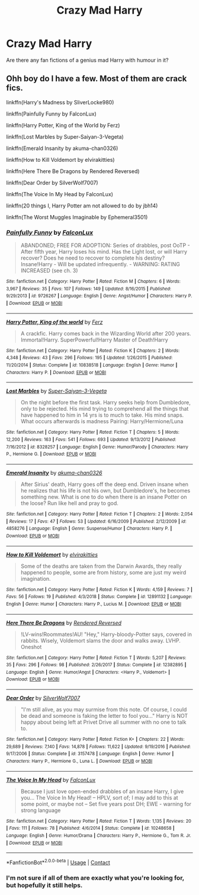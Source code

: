 #+TITLE: Crazy Mad Harry

* Crazy Mad Harry
:PROPERTIES:
:Author: lynxman28
:Score: 2
:DateUnix: 1604533781.0
:DateShort: 2020-Nov-05
:FlairText: Prompt
:END:
Are there any fan fictions of a genius mad Harry with humour in it?


** Ohh boy do I have a few. Most of them are crack fics.

linkffn(Harry's Madness by SliverLocke980)

linkffn(Painfully Funny by FalconLux)

linkffn(Harry Potter, King of the World by Ferz)

linkffn(Lost Marbles by Super-Saiyan-3-Vegeta)

linkffn(Emerald Insanity by akuma-chan0326)

linkffn(How to Kill Voldemort by elvirakitties)

linkffn(Here There Be Dragons by Rendered Reversed)

linkffn(Dear Order by SilverWolf7007)

linkffn(The Voice In My Head by FalconLux)

linkffn(20 things I, Harry Potter am not allowed to do by jbh14)

linkffn(The Worst Muggles Imaginable by Ephemeral3501)
:PROPERTIES:
:Author: LucilleLemon
:Score: 1
:DateUnix: 1604555421.0
:DateShort: 2020-Nov-05
:END:

*** [[https://www.fanfiction.net/s/9726267/1/][*/Painfully Funny/*]] by [[https://www.fanfiction.net/u/4423324/FalconLux][/FalconLux/]]

#+begin_quote
  ABANDONED; FREE FOR ADOPTION: Series of drabbles, post OoTP - After fifth year, Harry loses his mind. Has the Light lost, or will Harry recover? Does he need to recover to complete his destiny? Insane!Harry - Will be updated infrequently. - WARNING: RATING INCREASED (see ch. 3)
#+end_quote

^{/Site/:} ^{fanfiction.net} ^{*|*} ^{/Category/:} ^{Harry} ^{Potter} ^{*|*} ^{/Rated/:} ^{Fiction} ^{M} ^{*|*} ^{/Chapters/:} ^{6} ^{*|*} ^{/Words/:} ^{3,967} ^{*|*} ^{/Reviews/:} ^{35} ^{*|*} ^{/Favs/:} ^{107} ^{*|*} ^{/Follows/:} ^{149} ^{*|*} ^{/Updated/:} ^{8/16/2015} ^{*|*} ^{/Published/:} ^{9/29/2013} ^{*|*} ^{/id/:} ^{9726267} ^{*|*} ^{/Language/:} ^{English} ^{*|*} ^{/Genre/:} ^{Angst/Humor} ^{*|*} ^{/Characters/:} ^{Harry} ^{P.} ^{*|*} ^{/Download/:} ^{[[http://www.ff2ebook.com/old/ffn-bot/index.php?id=9726267&source=ff&filetype=epub][EPUB]]} ^{or} ^{[[http://www.ff2ebook.com/old/ffn-bot/index.php?id=9726267&source=ff&filetype=mobi][MOBI]]}

--------------

[[https://www.fanfiction.net/s/10838518/1/][*/Harry Potter, King of the world/*]] by [[https://www.fanfiction.net/u/2139132/Ferz][/Ferz/]]

#+begin_quote
  A crackfic. Harry comes back in the Wizarding World after 200 years. Immortal!Harry. SuperPowerful!Harry Master of Death!Harry
#+end_quote

^{/Site/:} ^{fanfiction.net} ^{*|*} ^{/Category/:} ^{Harry} ^{Potter} ^{*|*} ^{/Rated/:} ^{Fiction} ^{K} ^{*|*} ^{/Chapters/:} ^{2} ^{*|*} ^{/Words/:} ^{4,348} ^{*|*} ^{/Reviews/:} ^{43} ^{*|*} ^{/Favs/:} ^{296} ^{*|*} ^{/Follows/:} ^{195} ^{*|*} ^{/Updated/:} ^{1/26/2015} ^{*|*} ^{/Published/:} ^{11/20/2014} ^{*|*} ^{/Status/:} ^{Complete} ^{*|*} ^{/id/:} ^{10838518} ^{*|*} ^{/Language/:} ^{English} ^{*|*} ^{/Genre/:} ^{Humor} ^{*|*} ^{/Characters/:} ^{Harry} ^{P.} ^{*|*} ^{/Download/:} ^{[[http://www.ff2ebook.com/old/ffn-bot/index.php?id=10838518&source=ff&filetype=epub][EPUB]]} ^{or} ^{[[http://www.ff2ebook.com/old/ffn-bot/index.php?id=10838518&source=ff&filetype=mobi][MOBI]]}

--------------

[[https://www.fanfiction.net/s/8328257/1/][*/Lost Marbles/*]] by [[https://www.fanfiction.net/u/247145/Super-Saiyan-3-Vegeta][/Super-Saiyan-3-Vegeta/]]

#+begin_quote
  On the night before the first task. Harry seeks help from Dumbledore, only to be rejected. His mind trying to comprehend all the things that have happened to him in 14 yrs is to much to take. His mind snaps. What occurs afterwards is madness Pairing: Harry/Hermione/Luna
#+end_quote

^{/Site/:} ^{fanfiction.net} ^{*|*} ^{/Category/:} ^{Harry} ^{Potter} ^{*|*} ^{/Rated/:} ^{Fiction} ^{T} ^{*|*} ^{/Chapters/:} ^{5} ^{*|*} ^{/Words/:} ^{12,200} ^{*|*} ^{/Reviews/:} ^{163} ^{*|*} ^{/Favs/:} ^{541} ^{*|*} ^{/Follows/:} ^{693} ^{*|*} ^{/Updated/:} ^{9/13/2012} ^{*|*} ^{/Published/:} ^{7/16/2012} ^{*|*} ^{/id/:} ^{8328257} ^{*|*} ^{/Language/:} ^{English} ^{*|*} ^{/Genre/:} ^{Humor/Parody} ^{*|*} ^{/Characters/:} ^{Harry} ^{P.,} ^{Hermione} ^{G.} ^{*|*} ^{/Download/:} ^{[[http://www.ff2ebook.com/old/ffn-bot/index.php?id=8328257&source=ff&filetype=epub][EPUB]]} ^{or} ^{[[http://www.ff2ebook.com/old/ffn-bot/index.php?id=8328257&source=ff&filetype=mobi][MOBI]]}

--------------

[[https://www.fanfiction.net/s/4858276/1/][*/Emerald Insanity/*]] by [[https://www.fanfiction.net/u/1138081/akuma-chan0326][/akuma-chan0326/]]

#+begin_quote
  After Sirius' death, Harry goes off the deep end. Driven insane when he realizes that his life is not his own, but Dumbledore's, he becomes something new. What is one to do when there is an insane Potter on the loose? Run like hell and pray to god.
#+end_quote

^{/Site/:} ^{fanfiction.net} ^{*|*} ^{/Category/:} ^{Harry} ^{Potter} ^{*|*} ^{/Rated/:} ^{Fiction} ^{T} ^{*|*} ^{/Chapters/:} ^{2} ^{*|*} ^{/Words/:} ^{2,054} ^{*|*} ^{/Reviews/:} ^{17} ^{*|*} ^{/Favs/:} ^{47} ^{*|*} ^{/Follows/:} ^{53} ^{*|*} ^{/Updated/:} ^{6/16/2009} ^{*|*} ^{/Published/:} ^{2/12/2009} ^{*|*} ^{/id/:} ^{4858276} ^{*|*} ^{/Language/:} ^{English} ^{*|*} ^{/Genre/:} ^{Suspense/Humor} ^{*|*} ^{/Characters/:} ^{Harry} ^{P.} ^{*|*} ^{/Download/:} ^{[[http://www.ff2ebook.com/old/ffn-bot/index.php?id=4858276&source=ff&filetype=epub][EPUB]]} ^{or} ^{[[http://www.ff2ebook.com/old/ffn-bot/index.php?id=4858276&source=ff&filetype=mobi][MOBI]]}

--------------

[[https://www.fanfiction.net/s/12891132/1/][*/How to Kill Voldemort/*]] by [[https://www.fanfiction.net/u/7166184/elvirakitties][/elvirakitties/]]

#+begin_quote
  Some of the deaths are taken from the Darwin Awards, they really happened to people, some are from history, some are just my weird imagination.
#+end_quote

^{/Site/:} ^{fanfiction.net} ^{*|*} ^{/Category/:} ^{Harry} ^{Potter} ^{*|*} ^{/Rated/:} ^{Fiction} ^{K} ^{*|*} ^{/Words/:} ^{4,159} ^{*|*} ^{/Reviews/:} ^{7} ^{*|*} ^{/Favs/:} ^{56} ^{*|*} ^{/Follows/:} ^{19} ^{*|*} ^{/Published/:} ^{4/3/2018} ^{*|*} ^{/Status/:} ^{Complete} ^{*|*} ^{/id/:} ^{12891132} ^{*|*} ^{/Language/:} ^{English} ^{*|*} ^{/Genre/:} ^{Humor} ^{*|*} ^{/Characters/:} ^{Harry} ^{P.,} ^{Lucius} ^{M.} ^{*|*} ^{/Download/:} ^{[[http://www.ff2ebook.com/old/ffn-bot/index.php?id=12891132&source=ff&filetype=epub][EPUB]]} ^{or} ^{[[http://www.ff2ebook.com/old/ffn-bot/index.php?id=12891132&source=ff&filetype=mobi][MOBI]]}

--------------

[[https://www.fanfiction.net/s/12382895/1/][*/Here There Be Dragons/*]] by [[https://www.fanfiction.net/u/1674138/Rendered-Reversed][/Rendered Reversed/]]

#+begin_quote
  !LV-wins!Roommates!AU! "Hey," Harry-bloody-Potter says, covered in rabbits. Wisely, Voldemort slams the door and walks away. LVHP. Oneshot
#+end_quote

^{/Site/:} ^{fanfiction.net} ^{*|*} ^{/Category/:} ^{Harry} ^{Potter} ^{*|*} ^{/Rated/:} ^{Fiction} ^{T} ^{*|*} ^{/Words/:} ^{5,207} ^{*|*} ^{/Reviews/:} ^{35} ^{*|*} ^{/Favs/:} ^{296} ^{*|*} ^{/Follows/:} ^{98} ^{*|*} ^{/Published/:} ^{2/26/2017} ^{*|*} ^{/Status/:} ^{Complete} ^{*|*} ^{/id/:} ^{12382895} ^{*|*} ^{/Language/:} ^{English} ^{*|*} ^{/Genre/:} ^{Humor/Angst} ^{*|*} ^{/Characters/:} ^{<Harry} ^{P.,} ^{Voldemort>} ^{*|*} ^{/Download/:} ^{[[http://www.ff2ebook.com/old/ffn-bot/index.php?id=12382895&source=ff&filetype=epub][EPUB]]} ^{or} ^{[[http://www.ff2ebook.com/old/ffn-bot/index.php?id=12382895&source=ff&filetype=mobi][MOBI]]}

--------------

[[https://www.fanfiction.net/s/3157478/1/][*/Dear Order/*]] by [[https://www.fanfiction.net/u/197476/SilverWolf7007][/SilverWolf7007/]]

#+begin_quote
  "I'm still alive, as you may surmise from this note. Of course, I could be dead and someone is faking the letter to fool you..." Harry is NOT happy about being left at Privet Drive all summer with no one to talk to.
#+end_quote

^{/Site/:} ^{fanfiction.net} ^{*|*} ^{/Category/:} ^{Harry} ^{Potter} ^{*|*} ^{/Rated/:} ^{Fiction} ^{K+} ^{*|*} ^{/Chapters/:} ^{22} ^{*|*} ^{/Words/:} ^{29,689} ^{*|*} ^{/Reviews/:} ^{7,140} ^{*|*} ^{/Favs/:} ^{14,878} ^{*|*} ^{/Follows/:} ^{11,622} ^{*|*} ^{/Updated/:} ^{9/19/2016} ^{*|*} ^{/Published/:} ^{9/17/2006} ^{*|*} ^{/Status/:} ^{Complete} ^{*|*} ^{/id/:} ^{3157478} ^{*|*} ^{/Language/:} ^{English} ^{*|*} ^{/Genre/:} ^{Humor} ^{*|*} ^{/Characters/:} ^{Harry} ^{P.,} ^{Hermione} ^{G.,} ^{Luna} ^{L.} ^{*|*} ^{/Download/:} ^{[[http://www.ff2ebook.com/old/ffn-bot/index.php?id=3157478&source=ff&filetype=epub][EPUB]]} ^{or} ^{[[http://www.ff2ebook.com/old/ffn-bot/index.php?id=3157478&source=ff&filetype=mobi][MOBI]]}

--------------

[[https://www.fanfiction.net/s/10248658/1/][*/The Voice In My Head/*]] by [[https://www.fanfiction.net/u/4423324/FalconLux][/FalconLux/]]

#+begin_quote
  Because I just love open-ended drabbles of an insane Harry, I give you... The Voice In My Head! -- HPLV, sort of; I may add to this at some point, or maybe not -- Set five years post DH; EWE - warning for strong language
#+end_quote

^{/Site/:} ^{fanfiction.net} ^{*|*} ^{/Category/:} ^{Harry} ^{Potter} ^{*|*} ^{/Rated/:} ^{Fiction} ^{T} ^{*|*} ^{/Words/:} ^{1,135} ^{*|*} ^{/Reviews/:} ^{20} ^{*|*} ^{/Favs/:} ^{111} ^{*|*} ^{/Follows/:} ^{78} ^{*|*} ^{/Published/:} ^{4/6/2014} ^{*|*} ^{/Status/:} ^{Complete} ^{*|*} ^{/id/:} ^{10248658} ^{*|*} ^{/Language/:} ^{English} ^{*|*} ^{/Genre/:} ^{Humor/Drama} ^{*|*} ^{/Characters/:} ^{Harry} ^{P.,} ^{Hermione} ^{G.,} ^{Tom} ^{R.} ^{Jr.} ^{*|*} ^{/Download/:} ^{[[http://www.ff2ebook.com/old/ffn-bot/index.php?id=10248658&source=ff&filetype=epub][EPUB]]} ^{or} ^{[[http://www.ff2ebook.com/old/ffn-bot/index.php?id=10248658&source=ff&filetype=mobi][MOBI]]}

--------------

*FanfictionBot*^{2.0.0-beta} | [[https://github.com/FanfictionBot/reddit-ffn-bot/wiki/Usage][Usage]] | [[https://www.reddit.com/message/compose?to=tusing][Contact]]
:PROPERTIES:
:Author: FanfictionBot
:Score: 1
:DateUnix: 1604555529.0
:DateShort: 2020-Nov-05
:END:


*** I'm not sure if all of them are exactly what you're looking for, but hopefully it still helps.
:PROPERTIES:
:Author: LucilleLemon
:Score: 1
:DateUnix: 1604555870.0
:DateShort: 2020-Nov-05
:END:
